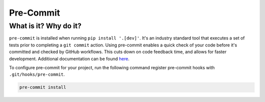 Pre-Commit
===============================================================================

What is it? Why do it?
-------------------------------------------------------------------------------

``pre-commit`` is installed when running ``pip install '.[dev]'``. It's an industry 
standard tool that executes a set of tests prior to completing a ``git commit`` action. 
Using pre-commit enables a quick check of your code before it's committed and checked 
by GitHub workflows. This cuts down on code feedback time, and allows for faster 
development. Additional documentation can be found `here <https://pre-commit.com/index.html>`_.

To configure pre-commit for your project, run the following command register 
pre-commit hooks with ``.git/hooks/pre-commit``.

.. code-block:: bash
    
    pre-commit install
